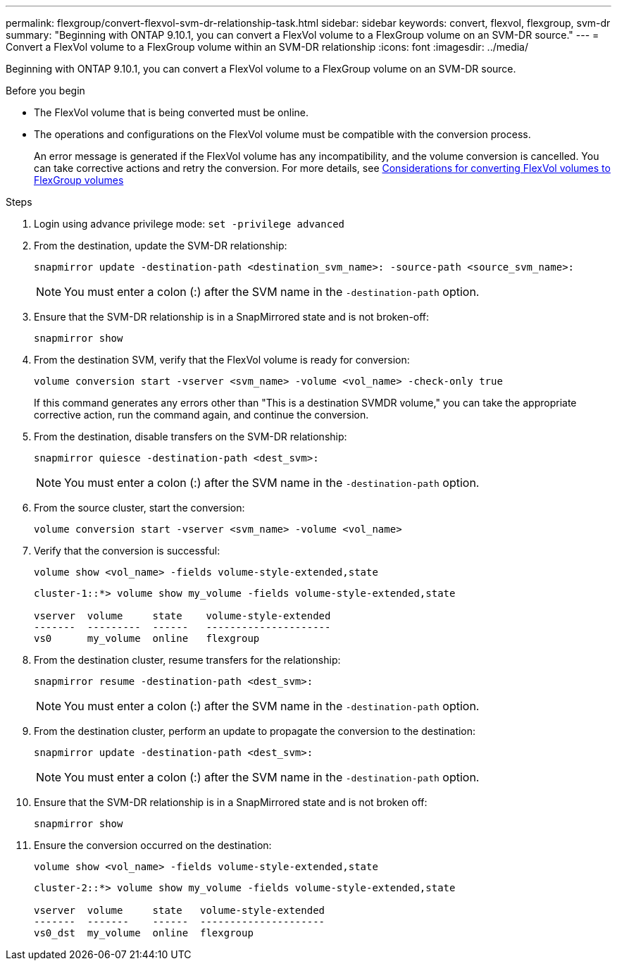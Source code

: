---
permalink: flexgroup/convert-flexvol-svm-dr-relationship-task.html
sidebar: sidebar
keywords: convert, flexvol, flexgroup, svm-dr
summary: "Beginning with ONTAP 9.10.1, you can convert a FlexVol volume to a FlexGroup volume on an SVM-DR source."
---
= Convert a FlexVol volume to a FlexGroup volume within an SVM-DR relationship
:icons: font
:imagesdir: ../media/

[.lead]
Beginning with ONTAP 9.10.1, you can convert a FlexVol volume to a FlexGroup volume on an SVM-DR source.

.Before you begin

* The FlexVol volume that is being converted must be online.
* The operations and configurations on the FlexVol volume must be compatible with the conversion process.
+
An error message is generated if the FlexVol volume has any incompatibility, and the volume conversion is cancelled. You can take corrective actions and retry the conversion.
For more details, see link:convert-flexvol-concept.html[Considerations for converting FlexVol volumes to FlexGroup volumes]

.Steps

. Login using advance privilege mode: `set -privilege advanced`

. From the destination, update the SVM-DR relationship:
+
[source, cli]
----
snapmirror update -destination-path <destination_svm_name>: -source-path <source_svm_name>:
----
+
[NOTE]
====
You must enter a colon (:) after the SVM name in the `-destination-path` option.
====
. Ensure that the SVM-DR relationship is in a SnapMirrored state and is not broken-off:
+
[source, cli]
----
snapmirror show
----
. From the destination SVM, verify that the FlexVol volume is ready for conversion:
+
[source, cli]
----
volume conversion start -vserver <svm_name> -volume <vol_name> -check-only true
----
+
If this command generates any errors other than "This is a destination SVMDR volume," you can take the appropriate corrective action, run the command again, and continue the conversion.

. From the destination, disable transfers on the SVM-DR relationship:
+
[source, cli]
----
snapmirror quiesce -destination-path <dest_svm>:
----
+
[NOTE]
====
You must enter a colon (:) after the SVM name in the `-destination-path` option.
====
. From the source cluster, start the conversion:
+
[source, cli]
----
volume conversion start -vserver <svm_name> -volume <vol_name>
----
. Verify that the conversion is successful:
+
[source, cli]
----
volume show <vol_name> -fields volume-style-extended,state
----
+
----
cluster-1::*> volume show my_volume -fields volume-style-extended,state

vserver  volume     state    volume-style-extended
-------  ---------  ------   ---------------------
vs0      my_volume  online   flexgroup
----

. From the destination cluster, resume transfers for the relationship:
+
[source, cli]
----
snapmirror resume -destination-path <dest_svm>:
----
+
[NOTE]
====
You must enter a colon (:) after the SVM name in the `-destination-path` option.
====
. From the destination cluster, perform an update to propagate the conversion to the destination:
+
[source, cli]
----
snapmirror update -destination-path <dest_svm>:
----
+
[NOTE]
====
You must enter a colon (:) after the SVM name in the `-destination-path` option.
====
. Ensure that the SVM-DR relationship is in a SnapMirrored state and is not broken off:
+
[source, cli]
----
snapmirror show
----
. Ensure the conversion occurred on the destination:
+
[source, cli]
----
volume show <vol_name> -fields volume-style-extended,state
----
+
----
cluster-2::*> volume show my_volume -fields volume-style-extended,state

vserver  volume     state   volume-style-extended
-------  -------    ------  ---------------------
vs0_dst  my_volume  online  flexgroup
----

// 2024-July-17, ONTAPDOC-2194
// 2024-7-9 ontapdoc-2192
// 2024-May-13, ONTAPDOC-1972
// 2023-Jan-3, github issue# 748
// 2021-11-3, Jira IE-429
